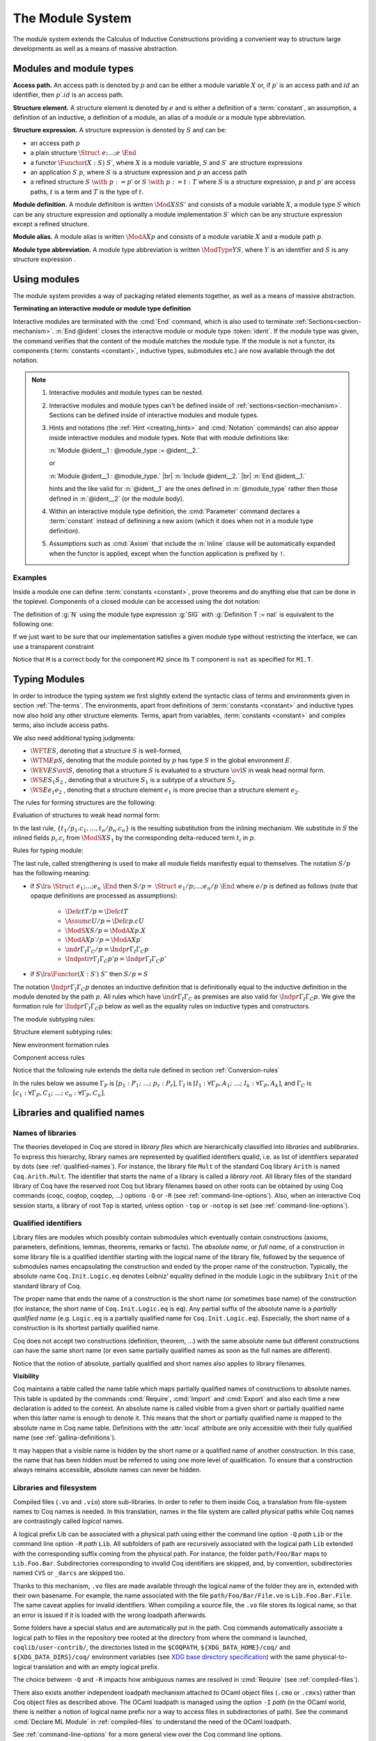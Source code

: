 .. _themodulesystem:

The Module System
=================

The module system extends the Calculus of Inductive Constructions
providing a convenient way to structure large developments as well as
a means of massive abstraction.


Modules and module types
----------------------------

**Access path.** An access path is denoted by :math:`p` and can be
either a module variable :math:`X` or, if :math:`p′` is an access path
and :math:`id` an identifier, then :math:`p′.id` is an access path.


**Structure element.** A structure element is denoted by :math:`e` and
is either a definition of a :term:`constant`, an assumption, a definition of
an inductive, a definition of a module, an alias of a module or a module
type abbreviation.


**Structure expression.** A structure expression is denoted by :math:`S` and can be:

+ an access path :math:`p`
+ a plain structure :math:`\Struct~e ; … ; e~\End`
+ a functor :math:`\Functor(X:S)~S′`, where :math:`X` is a module variable, :math:`S` and :math:`S′` are
  structure expressions
+ an application :math:`S~p`, where :math:`S` is a structure expression and :math:`p` an
  access path
+ a refined structure :math:`S~\with~p := p`′ or :math:`S~\with~p := t:T` where :math:`S` is a
  structure expression, :math:`p` and :math:`p′` are access paths, :math:`t` is a term and :math:`T` is
  the type of :math:`t`.

**Module definition.** A module definition is written :math:`\Mod{X}{S}{S'}`
and consists of a module variable :math:`X`, a module type
:math:`S` which can be any structure expression and optionally a
module implementation :math:`S′` which can be any structure expression
except a refined structure.


**Module alias.** A module alias is written :math:`\ModA{X}{p}`
and consists of a module variable :math:`X` and a module path
:math:`p`.

**Module type abbreviation.**
A module type abbreviation is written :math:`\ModType{Y}{S}`,
where :math:`Y` is an identifier and :math:`S` is any structure
expression .

.. extracted from Gallina extensions chapter

Using modules
-------------

The module system provides a way of packaging related elements
together, as well as a means of massive abstraction.


.. cmd:: Module {? {| Import | Export } } @ident {* @module_binder } {? @of_module_type } {? := {+<+ @module_expr_inl } }

   .. insertprodn module_binder module_expr_inl

   .. prodn::
      module_binder ::= ( {? {| Import | Export } } {+ @ident } : @module_type_inl )
      module_type_inl ::= ! @module_type
      | @module_type {? @functor_app_annot }
      functor_app_annot ::= [ inline at level @natural ]
      | [ no inline ]
      module_type ::= @qualid
      | ( @module_type )
      | @module_type @module_expr_atom
      | @module_type with @with_declaration
      with_declaration ::= Definition @qualid {? @univ_decl } := @term
      | Module @qualid := @qualid
      module_expr_atom ::= @qualid
      | ( {+ @module_expr_atom } )
      of_module_type ::= : @module_type_inl
      | {* <: @module_type_inl }
      module_expr_inl ::= ! {+ @module_expr_atom }
      | {+ @module_expr_atom } {? @functor_app_annot }

   Defines a module named :token:`ident`.  See the examples :ref:`here<module_examples>`.

   The :n:`Import` and :n:`Export` flags specify whether the module should be automatically
   imported or exported.

   Specifying :n:`{* @module_binder }` starts a functor with
   parameters given by the :n:`@module_binder`\s.  (A *functor* is a function
   from modules to modules.)

   :n:`@of_module_type` specifies the module type.  :n:`{+ <: @module_type_inl }`
   starts a module that satisfies each :n:`@module_type_inl`.

   .. todo: would like to find a better term than "interactive", not very descriptive

   :n:`:= {+<+ @module_expr_inl }` specifies the body of a module or functor
   definition.  If it's not specified, then the module is defined *interactively*,
   meaning that the module is defined as a series of commands terminated with :cmd:`End`
   instead of in a single :cmd:`Module` command.
   Interactively defining the :n:`@module_expr_inl`\s in a series of
   :cmd:`Include` commands is equivalent to giving them all in a single
   non-interactive :cmd:`Module` command.

   The ! prefix indicates that any assumption command (such as :cmd:`Axiom`) with an :n:`Inline` clause
   in the type of the functor arguments will be ignored.

   .. todo: What is an Inline directive?  sb command but still unclear.  Maybe referring to the
      "inline" in functor_app_annot?  or assumption_token Inline assum_list?

.. cmd:: Module Type @ident {* @module_binder } {* <: @module_type_inl } {? := {+<+ @module_type_inl } }

   Defines a module type named :n:`@ident`.  See the example :ref:`here<example_def_simple_module_type>`.

   Specifying :n:`{* @module_binder }` starts a functor type with
   parameters given by the :n:`@module_binder`\s.

   :n:`:= {+<+ @module_type_inl }` specifies the body of a module or functor type
   definition.  If it's not specified, then the module type is defined *interactively*,
   meaning that the module type is defined as a series of commands terminated with :cmd:`End`
   instead of in a single :cmd:`Module Type` command.
   Interactively defining the :n:`@module_type_inl`\s in a series of
   :cmd:`Include` commands is equivalent to giving them all in a single
   non-interactive :cmd:`Module Type` command.

.. _terminating_module:

**Terminating an interactive module or module type definition**

Interactive modules are terminated with the :cmd:`End` command, which
is also used to terminate :ref:`Sections<section-mechanism>`.
:n:`End @ident` closes the interactive module or module type :token:`ident`.
If the module type was given, the command verifies that the content of the module
matches the module type.  If the module is not a
functor, its components (:term:`constants <constant>`, inductive types, submodules etc.)
are now available through the dot notation.

.. exn:: No such label @ident.
    :undocumented:

.. exn:: Signature components for label @ident do not match.
    :undocumented:

.. exn:: The field @ident is missing in @qualid.
   :undocumented:

.. |br| raw:: html

    <br>

.. note::

  #. Interactive modules and module types can be nested.
  #. Interactive modules and module types can't be defined inside of :ref:`sections<section-mechanism>`.
     Sections can be defined inside of interactive modules and module types.
  #. Hints and notations (the :ref:`Hint <creating_hints>` and :cmd:`Notation`
     commands) can also appear inside interactive
     modules and module types. Note that with module definitions like:

     :n:`Module @ident__1 : @module_type := @ident__2.`

     or

     :n:`Module @ident__1 : @module_type.` |br|
     :n:`Include @ident__2.` |br|
     :n:`End @ident__1.`

     hints and the like valid for :n:`@ident__1` are the ones defined in :n:`@module_type`
     rather then those defined in :n:`@ident__2` (or the module body).
  #. Within an interactive module type definition, the :cmd:`Parameter` command declares a
     :term:`constant` instead of definining a new axiom (which it does when not in a module type definition).
  #. Assumptions such as :cmd:`Axiom` that include the :n:`Inline` clause will be automatically
     expanded when the functor is applied, except when the function application is prefixed by ``!``.

.. cmd:: Include @module_type_inl {* <+ @module_expr_inl }

   Includes the content of module(s) in the current
   interactive module. Here :n:`@module_type_inl` can be a module expression or a module
   type expression. If it is a high-order module or module type
   expression then the system tries to instantiate :n:`@module_type_inl` with the current
   interactive module.

   Including multiple modules is a single :cmd:`Include` is equivalent to including each module
   in a separate :cmd:`Include` command.

.. cmd:: Include Type {+<+ @module_type_inl }

   .. deprecated:: 8.3

      Use :cmd:`Include` instead.

.. cmd:: Declare Module {? {| Import | Export } } @ident {* @module_binder } : @module_type_inl

   Declares a module :token:`ident` of type :token:`module_type_inl`.

   If :n:`@module_binder`\s are specified, declares a functor with parameters given by the list of
   :token:`module_binder`\s.

.. cmd:: Import {? @import_categories } {+ @filtered_import }

   .. insertprodn import_categories filtered_import

   .. prodn::
      import_categories ::= {? - } ( {+, @qualid } )
      filtered_import ::= @qualid {? ( {+, @qualid {? ( .. ) } } ) }

   If :token:`qualid` denotes a valid basic module (i.e. its module type is a
   signature), makes its components available by their short names.

   .. example::

      .. coqtop:: reset in

         Module Mod.
         Definition T:=nat.
         Check T.
         End Mod.
         Check Mod.T.

      .. coqtop:: all

         Fail Check T.
         Import Mod.
         Check T.

   Some features defined in modules are activated only when a module is
   imported. This is for instance the case of notations (see :ref:`Notations`).

   Declarations made with the :attr:`local` attribute are never imported by the :cmd:`Import`
   command. Such declarations are only accessible through their fully
   qualified name.

   .. example::

      .. coqtop:: in

         Module A.
         Module B.
         Local Definition T := nat.
         End B.
         End A.
         Import A.

      .. coqtop:: all fail

         Check B.T.

   Appending a module name with a parenthesized list of names will
   make only those names available with short names, not other names
   defined in the module nor will it activate other features.

   The names to import may be :term:`constants <constant>`, inductive types and
   constructors, and notation aliases (for instance, Ltac definitions
   cannot be selectively imported). If they are from an inner module
   to the one being imported, they must be prefixed by the inner path.

   The name of an inductive type may also be followed by ``(..)`` to
   import it, its constructors and its eliminators if they exist. For
   this purpose "eliminator" means a :term:`constant` in the same module whose
   name is the inductive type's name suffixed by one of ``_sind``,
   ``_ind``, ``_rec`` or ``_rect``.

   .. example::

      .. coqtop:: reset in

         Module A.
         Module B.
         Inductive T := C.
         Definition U := nat.
         End B.
         Definition Z := Prop.
         End A.
         Import A(B.T(..), Z).

      .. coqtop:: all

         Check B.T.
         Check B.C.
         Check Z.
         Fail Check B.U.
         Check A.B.U.

   .. warn:: Cannot import local constant, it will be ignored.

      This warning is printed when a name in the list of names to
      import was declared as a local constant, and the name is not imported.

   Putting a list of :n:`@import_categories` after ``Import`` will
   restrict activation of features according to those categories.
   Currently supported categories are:

   - ``coercions`` corresponding to :cmd:`Coercion`.

   - ``hints`` corresponding to the `Hint` commands (e.g. :cmd:`Hint
     Resolve` or :cmd:`Hint Rewrite`) and :ref:`typeclass
     <typeclasses>` instances.

   - ``canonicals`` corresponding to :cmd:`Canonical Structure`.

   - ``notations`` corresponding to :cmd:`Notation` (including
     :cmd:`Reserved Notation`), scope controls (:cmd:`Delimit Scope`,
     :cmd:`Bind Scope`, :cmd:`Open Scope`) and :ref:`Abbreviations`.

   - ``ltac.notations`` corresponding to :cmd:`Tactic Notation`.

   - ``ltac2.notations`` corresponding to :cmd:`Ltac2 Notation`
     (including Ltac2 abbreviations).

   Plugins may define their own categories.

.. cmd:: Export {? @import_categories } {+ @filtered_import }

   Similar to :cmd:`Import`, except that when the module containing this command
   is imported, the :n:`{+ @qualid }` are imported as well.

   The selective import syntax also works with Export.

   .. exn:: @qualid is not a module.
      :undocumented:

   .. warn:: Trying to mask the absolute name @qualid!
      :undocumented:

.. cmd:: Print Module @qualid

   Prints the module type and (optionally) the body of the module :n:`@qualid`.

.. cmd:: Print Module Type @qualid

   Prints the module type corresponding to :n:`@qualid`.

.. flag:: Short Module Printing

   This :term:`flag` (off by default) disables the printing of the types of fields,
   leaving only their names, for the commands :cmd:`Print Module` and
   :cmd:`Print Module Type`.

.. _module_examples:

Examples
~~~~~~~~

.. example:: Defining a simple module interactively

    .. coqtop:: in

       Module M.
       Definition T := nat.
       Definition x := 0.

    .. coqtop:: all

       Definition y : bool.
       exact true.

    .. coqtop:: in

       Defined.
       End M.

Inside a module one can define :term:`constants <constant>`, prove theorems and do anything
else that can be done in the toplevel. Components of a closed
module can be accessed using the dot notation:

.. coqtop:: all

   Print M.x.

.. _example_def_simple_module_type:

.. example:: Defining a simple module type interactively

   .. coqtop:: in

      Module Type SIG.
      Parameter T : Set.
      Parameter x : T.
      End SIG.

.. _example_filter_module:

.. example:: Creating a new module that omits some items from an existing module

   Since :n:`SIG`, the type of the new module :n:`N`, doesn't define :n:`y` or
   give the body of :n:`x`, which are not included in :n:`N`.

   .. coqtop:: all

      Module N : SIG with Definition T := nat := M.
      Print N.T.
      Print N.x.
      Fail Print N.y.

   .. reset to remove N (undo in last coqtop block doesn't seem to do that), invisibly redefine M, SIG
   .. coqtop:: none reset

      Module M.
      Definition T := nat.
      Definition x := 0.
      Definition y : bool.
      exact true.
      Defined.
      End M.

      Module Type SIG.
      Parameter T : Set.
      Parameter x : T.
      End SIG.

The definition of :g:`N` using the module type expression :g:`SIG` with
:g:`Definition T := nat` is equivalent to the following one:

.. coqtop:: in

   Module Type SIG'.
   Definition T : Set := nat.
   Parameter x : T.
   End SIG'.

   Module N : SIG' := M.

If we just want to be sure that our implementation satisfies a
given module type without restricting the interface, we can use a
transparent constraint

.. coqtop:: in

   Module P <: SIG := M.

.. coqtop:: all

   Print P.y.

.. example:: Creating a functor (a module with parameters)

   .. coqtop:: in

      Module Two (X Y: SIG).
      Definition T := (X.T * Y.T)%type.
      Definition x := (X.x, Y.x).
      End Two.

   and apply it to our modules and do some computations:

   .. coqtop:: in


      Module Q := Two M N.

   .. coqtop:: all

      Eval compute in (fst Q.x + snd Q.x).

.. example:: A module type with two sub-modules, sharing some fields

   .. coqtop:: in

      Module Type SIG2.
        Declare Module M1 : SIG.
        Module M2 <: SIG.
          Definition T := M1.T.
          Parameter x : T.
        End M2.
      End SIG2.

   .. coqtop:: in

      Module Mod <: SIG2.
        Module M1.
          Definition T := nat.
          Definition x := 1.
        End M1.
      Module M2 := M.
      End Mod.

Notice that ``M`` is a correct body for the component ``M2`` since its ``T``
component is ``nat`` as specified for ``M1.T``.

Typing Modules
------------------

In order to introduce the typing system we first slightly extend the syntactic
class of terms and environments given in section :ref:`The-terms`. The
environments, apart from definitions of :term:`constants <constant>` and inductive types now also
hold any other structure elements. Terms, apart from variables, :term:`constants <constant>` and
complex terms, also include access paths.

We also need additional typing judgments:


+ :math:`\WFT{E}{S}`, denoting that a structure :math:`S` is well-formed,
+ :math:`\WTM{E}{p}{S}`, denoting that the module pointed by :math:`p` has type :math:`S` in
  the global environment :math:`E`.
+ :math:`\WEV{E}{S}{\ovl{S}}`, denoting that a structure :math:`S` is evaluated to a
  structure :math:`\ovl{S}` in weak head normal form.
+ :math:`\WS{E}{S_1}{S_2}` , denoting that a structure :math:`S_1` is a subtype of a
  structure :math:`S_2`.
+ :math:`\WS{E}{e_1}{e_2}` , denoting that a structure element :math:`e_1` is more
  precise than a structure element :math:`e_2`.

The rules for forming structures are the following:

.. inference:: WF-STR

   \WF{E;E′}{}
   ------------------------
   \WFT{E}{ \Struct~E′ ~\End}

.. inference:: WF-FUN

   \WFT{E; \ModS{X}{S}}{ \ovl{S′} }
   --------------------------
   \WFT{E}{ \Functor(X:S)~S′}


Evaluation of structures to weak head normal form:

.. inference:: WEVAL-APP

   \begin{array}{c}
   \WEV{E}{S}{\Functor(X:S_1 )~S_2}~~~~~\WEV{E}{S_1}{\ovl{S_1}} \\
   \WTM{E}{p}{S_3}~~~~~ \WS{E}{S_3}{\ovl{S_1}}
   \end{array}
   --------------------------
   \WEV{E}{S~p}{S_2 \{p/X,t_1 /p_1 .c_1 ,…,t_n /p_n.c_n \}}


In the last rule, :math:`\{t_1 /p_1 .c_1 ,…,t_n /p_n .c_n \}` is the resulting
substitution from the inlining mechanism. We substitute in :math:`S` the
inlined fields :math:`p_i .c_i` from :math:`\ModS{X}{S_1 }` by the corresponding
delta-reduced term :math:`t_i` in :math:`p`.

.. inference:: WEVAL-WITH-MOD

   \begin{array}{c}
   E[] ⊢ S \lra \Struct~e_1 ;…;e_i ; \ModS{X}{S_1 };e_{i+2} ;… ;e_n ~\End \\
   E;e_1 ;…;e_i [] ⊢ S_1 \lra \ovl{S_1} ~~~~~~
   E[] ⊢ p : S_2 \\
   E;e_1 ;…;e_i [] ⊢ S_2 <: \ovl{S_1}
   \end{array}
   ----------------------------------
   \begin{array}{c}
   \WEV{E}{S~\with~X := p}{}\\
   \Struct~e_1 ;…;e_i ; \ModA{X}{p};e_{i+2} \{p/X\} ;…;e_n \{p/X\} ~\End
   \end{array}

.. inference:: WEVAL-WITH-MOD-REC

   \begin{array}{c}
   \WEV{E}{S}{\Struct~e_1 ;…;e_i ; \ModS{X_1}{S_1 };e_{i+2} ;… ;e_n ~\End} \\
   \WEV{E;e_1 ;…;e_i }{S_1~\with~p := p_1}{\ovl{S_2}}
   \end{array}
   --------------------------
   \begin{array}{c}
   \WEV{E}{S~\with~X_1.p := p_1}{} \\
   \Struct~e_1 ;…;e_i ; \ModS{X}{\ovl{S_2}};e_{i+2} \{p_1 /X_1.p\} ;…;e_n \{p_1 /X_1.p\} ~\End
   \end{array}

.. inference:: WEVAL-WITH-DEF

   \begin{array}{c}
   \WEV{E}{S}{\Struct~e_1 ;…;e_i ;\Assum{}{c}{T_1};e_{i+2} ;… ;e_n ~\End} \\
   \WS{E;e_1 ;…;e_i }{\Def{}{c}{t}{T})}{\Assum{}{c}{T_1}}
   \end{array}
   --------------------------
   \begin{array}{c}
   \WEV{E}{S~\with~c := t:T}{} \\
   \Struct~e_1 ;…;e_i ;\Def{}{c}{t}{T};e_{i+2} ;… ;e_n ~\End
   \end{array}

.. inference:: WEVAL-WITH-DEF-REC

   \begin{array}{c}
   \WEV{E}{S}{\Struct~e_1 ;…;e_i ; \ModS{X_1 }{S_1 };e_{i+2} ;… ;e_n ~\End} \\
   \WEV{E;e_1 ;…;e_i }{S_1~\with~p := p_1}{\ovl{S_2}}
   \end{array}
   --------------------------
   \begin{array}{c}
   \WEV{E}{S~\with~X_1.p := t:T}{} \\
   \Struct~e_1 ;…;e_i ; \ModS{X}{\ovl{S_2} };e_{i+2} ;… ;e_n ~\End
   \end{array}

.. inference:: WEVAL-PATH-MOD1

   \begin{array}{c}
   \WEV{E}{p}{\Struct~e_1 ;…;e_i ; \Mod{X}{S}{S_1};e_{i+2} ;… ;e_n ~\End} \\
   \WEV{E;e_1 ;…;e_i }{S}{\ovl{S}}
   \end{array}
   --------------------------
   E[] ⊢ p.X \lra \ovl{S}

.. inference:: WEVAL-PATH-MOD2

   \WF{E}{}
   \Mod{X}{S}{S_1}∈ E
   \WEV{E}{S}{\ovl{S}}
   --------------------------
   \WEV{E}{X}{\ovl{S}}

.. inference:: WEVAL-PATH-ALIAS1

   \begin{array}{c}
   \WEV{E}{p}{~\Struct~e_1 ;…;e_i ; \ModA{X}{p_1};e_{i+2}  ;… ;e_n ~\End} \\
   \WEV{E;e_1 ;…;e_i }{p_1}{\ovl{S}}
   \end{array}
   --------------------------
   \WEV{E}{p.X}{\ovl{S}}

.. inference:: WEVAL-PATH-ALIAS2

   \WF{E}{}
   \ModA{X}{p_1 }∈ E
   \WEV{E}{p_1}{\ovl{S}}
   --------------------------
   \WEV{E}{X}{\ovl{S}}

.. inference:: WEVAL-PATH-TYPE1

   \begin{array}{c}
   \WEV{E}{p}{~\Struct~e_1 ;…;e_i ; \ModType{Y}{S};e_{i+2} ;… ;e_n ~\End} \\
   \WEV{E;e_1 ;…;e_i }{S}{\ovl{S}}
   \end{array}
   --------------------------
   \WEV{E}{p.Y}{\ovl{S}}

.. inference:: WEVAL-PATH-TYPE2

   \WF{E}{}
   \ModType{Y}{S}∈ E
   \WEV{E}{S}{\ovl{S}}
   --------------------------
   \WEV{E}{Y}{\ovl{S}}


Rules for typing module:

.. inference:: MT-EVAL

   \WEV{E}{p}{\ovl{S}}
   --------------------------
   E[] ⊢ p : \ovl{S}

.. inference:: MT-STR

   E[] ⊢ p : S
   --------------------------
   E[] ⊢ p : S/p


The last rule, called strengthening is used to make all module fields
manifestly equal to themselves. The notation :math:`S/p` has the following
meaning:


+ if :math:`S\lra~\Struct~e_1 ;…;e_n ~\End` then :math:`S/p=~\Struct~e_1 /p;…;e_n /p ~\End`
  where :math:`e/p` is defined as follows (note that opaque definitions are processed
  as assumptions):

    + :math:`\Def{}{c}{t}{T}/p = \Def{}{c}{t}{T}`
    + :math:`\Assum{}{c}{U}/p = \Def{}{c}{p.c}{U}`
    + :math:`\ModS{X}{S}/p = \ModA{X}{p.X}`
    + :math:`\ModA{X}{p′}/p = \ModA{X}{p′}`
    + :math:`\ind{r}{Γ_I}{Γ_C}/p = \Indp{r}{Γ_I}{Γ_C}{p}`
    + :math:`\Indpstr{r}{Γ_I}{Γ_C}{p'}{p} = \Indp{r}{Γ_I}{Γ_C}{p'}`

+ if :math:`S \lra \Functor(X:S′)~S″` then :math:`S/p=S`


The notation :math:`\Indp{r}{Γ_I}{Γ_C}{p}`
denotes an inductive definition that is definitionally equal to the
inductive definition in the module denoted by the path :math:`p`. All rules
which have :math:`\ind{r}{Γ_I}{Γ_C}` as premises are also valid for
:math:`\Indp{r}{Γ_I}{Γ_C}{p}`. We give the formation rule for
:math:`\Indp{r}{Γ_I}{Γ_C}{p}`
below as well as the equality rules on inductive types and
constructors.

The module subtyping rules:

.. inference:: MSUB-STR

   \begin{array}{c}
   \WS{E;e_1 ;…;e_n }{e_{σ(i)}}{e'_i ~\for~ i=1..m} \\
   σ : \{1… m\} → \{1… n\} ~\injective
   \end{array}
   --------------------------
   \WS{E}{\Struct~e_1 ;…;e_n ~\End}{~\Struct~e'_1 ;…;e'_m ~\End}

.. inference:: MSUB-FUN

   \WS{E}{\ovl{S_1'}}{\ovl{S_1}}
   \WS{E; \ModS{X}{S_1'}}{\ovl{S_2}}{\ovl{S_2'}}
   --------------------------
   E[] ⊢ \Functor(X:S_1 ) S_2 <: \Functor(X:S_1') S_2'


Structure element subtyping rules:

.. inference:: ASSUM-ASSUM

   E[] ⊢ T_1 ≤_{βδιζη} T_2
   --------------------------
   \WS{E}{\Assum{}{c}{T_1 }}{\Assum{}{c}{T_2 }}

.. inference:: DEF-ASSUM

   E[] ⊢ T_1 ≤_{βδιζη} T_2
   --------------------------
   \WS{E}{\Def{}{c}{t}{T_1 }}{\Assum{}{c}{T_2 }}

.. inference:: ASSUM-DEF

   E[] ⊢ T_1 ≤_{βδιζη} T_2
   E[] ⊢ c =_{βδιζη} t_2
   --------------------------
   \WS{E}{\Assum{}{c}{T_1 }}{\Def{}{c}{t_2 }{T_2 }}

.. inference:: DEF-DEF

   E[] ⊢ T_1 ≤_{βδιζη} T_2
   E[] ⊢ t_1 =_{βδιζη} t_2
   --------------------------
   \WS{E}{\Def{}{c}{t_1 }{T_1 }}{\Def{}{c}{t_2 }{T_2 }}

.. inference:: IND-IND

   E[] ⊢ Γ_I =_{βδιζη} Γ_I'
   E[Γ_I] ⊢ Γ_C =_{βδιζη} Γ_C'
   --------------------------
   \WS{E}{\ind{r}{Γ_I}{Γ_C}}{\ind{r}{Γ_I'}{Γ_C'}}

.. inference:: INDP-IND

   E[] ⊢ Γ_I =_{βδιζη} Γ_I'
   E[Γ_I] ⊢ Γ_C =_{βδιζη} Γ_C'
   --------------------------
   \WS{E}{\Indp{r}{Γ_I}{Γ_C}{p}}{\ind{r}{Γ_I'}{Γ_C'}}

.. inference:: INDP-INDP

   E[] ⊢ Γ_I =_{βδιζη} Γ_I'
   E[Γ_I] ⊢ Γ_C =_{βδιζη} Γ_C'
   E[] ⊢ p =_{βδιζη} p'
   --------------------------
   \WS{E}{\Indp{r}{Γ_I}{Γ_C}{p}}{\Indp{r}{Γ_I'}{Γ_C'}{p'}}

.. inference:: MOD-MOD

   \WS{E}{S_1}{S_2}
   --------------------------
   \WS{E}{\ModS{X}{S_1 }}{\ModS{X}{S_2 }}

.. inference:: ALIAS-MOD

   E[] ⊢ p : S_1
   \WS{E}{S_1}{S_2}
   --------------------------
   \WS{E}{\ModA{X}{p}}{\ModS{X}{S_2 }}

.. inference:: MOD-ALIAS

   E[] ⊢ p : S_2
   \WS{E}{S_1}{S_2}
   E[] ⊢ X =_{βδιζη} p
   --------------------------
   \WS{E}{\ModS{X}{S_1 }}{\ModA{X}{p}}

.. inference:: ALIAS-ALIAS

   E[] ⊢ p_1 =_{βδιζη} p_2
   --------------------------
   \WS{E}{\ModA{X}{p_1 }}{\ModA{X}{p_2 }}

.. inference:: MODTYPE-MODTYPE

   \WS{E}{S_1}{S_2}
   \WS{E}{S_2}{S_1}
   --------------------------
   \WS{E}{\ModType{Y}{S_1 }}{\ModType{Y}{S_2 }}


New environment formation rules


.. inference:: WF-MOD1

   \WF{E}{}
   \WFT{E}{S}
   --------------------------
   \WF{E; \ModS{X}{S}}{}

.. inference:: WF-MOD2

   \WS{E}{S_2}{S_1}
   \WF{E}{}
   \WFT{E}{S_1}
   \WFT{E}{S_2}
   --------------------------
   \WF{E; \ModImp{X}{S_1}{S_2}}{}

.. inference:: WF-ALIAS

   \WF{E}{}
   E[] ⊢ p : S
   --------------------------
   \WF{E; \ModA{X}{p}}{}

.. inference:: WF-MODTYPE

   \WF{E}{}
   \WFT{E}{S}
   --------------------------
   \WF{E; \ModType{Y}{S}}{}

.. inference:: WF-IND

   \begin{array}{c}
   \WF{E;\ind{r}{Γ_I}{Γ_C}}{} \\
   E[] ⊢ p:~\Struct~e_1 ;…;e_n ;\ind{r}{Γ_I'}{Γ_C'};… ~\End \\
   E[] ⊢ \ind{r}{Γ_I'}{Γ_C'} <: \ind{r}{Γ_I}{Γ_C}
   \end{array}
   --------------------------
   \WF{E; \Indp{r}{Γ_I}{Γ_C}{p} }{}


Component access rules


.. inference:: ACC-TYPE1

   E[Γ] ⊢ p :~\Struct~e_1 ;…;e_i ;\Assum{}{c}{T};… ~\End
   --------------------------
   E[Γ] ⊢ p.c : T

.. inference:: ACC-TYPE2

   E[Γ] ⊢ p :~\Struct~e_1 ;…;e_i ;\Def{}{c}{t}{T};… ~\End
   --------------------------
   E[Γ] ⊢ p.c : T

Notice that the following rule extends the delta rule defined in section :ref:`Conversion-rules`

.. inference:: ACC-DELTA

    E[Γ] ⊢ p :~\Struct~e_1 ;…;e_i ;\Def{}{c}{t}{U};… ~\End
    --------------------------
    E[Γ] ⊢ p.c \triangleright_δ t

In the rules below we assume
:math:`Γ_P` is :math:`[p_1 :P_1 ;~…;~p_r :P_r ]`,
:math:`Γ_I` is :math:`[I_1 :∀ Γ_P, A_1 ;~…;~I_k :∀ Γ_P, A_k ]`,
and :math:`Γ_C` is :math:`[c_1 :∀ Γ_P, C_1 ;~…;~c_n :∀ Γ_P, C_n ]`.


.. inference:: ACC-IND1

   E[Γ] ⊢ p :~\Struct~e_1 ;…;e_i ;\ind{r}{Γ_I}{Γ_C};… ~\End
   --------------------------
   E[Γ] ⊢ p.I_j : ∀ Γ_P, A_j

.. inference:: ACC-IND2

   E[Γ] ⊢ p :~\Struct~e_1 ;…;e_i ;\ind{r}{Γ_I}{Γ_C};… ~\End
   --------------------------
   E[Γ] ⊢ p.c_m : ∀ Γ_P, C_m

.. inference:: ACC-INDP1

   E[] ⊢ p :~\Struct~e_1 ;…;e_i ; \Indp{r}{Γ_I}{Γ_C}{p'} ;… ~\End
   --------------------------
   E[] ⊢ p.I_i \triangleright_δ p'.I_i

.. inference:: ACC-INDP2

   E[] ⊢ p :~\Struct~e_1 ;…;e_i ; \Indp{r}{Γ_I}{Γ_C}{p'} ;… ~\End
   --------------------------
   E[] ⊢ p.c_i \triangleright_δ p'.c_i

.. extracted from Gallina extensions chapter

Libraries and qualified names
---------------------------------

.. _names-of-libraries:

Names of libraries
~~~~~~~~~~~~~~~~~~

The theories developed in Coq are stored in *library files* which are
hierarchically classified into *libraries* and *sublibraries*. To
express this hierarchy, library names are represented by qualified
identifiers qualid, i.e. as list of identifiers separated by dots (see
:ref:`qualified-names`). For instance, the library file ``Mult`` of the standard
Coq library ``Arith`` is named ``Coq.Arith.Mult``. The identifier that starts
the name of a library is called a *library root*. All library files of
the standard library of Coq have the reserved root Coq but library
filenames based on other roots can be obtained by using Coq commands
(coqc, coqtop, coqdep, …) options ``-Q`` or ``-R`` (see :ref:`command-line-options`).
Also, when an interactive Coq session starts, a library of root ``Top`` is
started, unless option ``-top`` or ``-notop`` is set (see :ref:`command-line-options`).

.. _qualified-names:

Qualified identifiers
~~~~~~~~~~~~~~~~~~~~~

.. insertprodn qualid field_ident

.. prodn::
   qualid ::= @ident {* @field_ident }
   field_ident ::= .@ident

Library files are modules which possibly contain submodules which
eventually contain constructions (axioms, parameters, definitions,
lemmas, theorems, remarks or facts). The *absolute name*, or *full
name*, of a construction in some library file is a qualified
identifier starting with the logical name of the library file,
followed by the sequence of submodules names encapsulating the
construction and ended by the proper name of the construction.
Typically, the absolute name ``Coq.Init.Logic.eq`` denotes Leibniz’
equality defined in the module Logic in the sublibrary ``Init`` of the
standard library of Coq.

The proper name that ends the name of a construction is the short name
(or sometimes base name) of the construction (for instance, the short
name of ``Coq.Init.Logic.eq`` is ``eq``). Any partial suffix of the absolute
name is a *partially qualified name* (e.g. ``Logic.eq`` is a partially
qualified name for ``Coq.Init.Logic.eq``). Especially, the short name of a
construction is its shortest partially qualified name.

Coq does not accept two constructions (definition, theorem, …) with
the same absolute name but different constructions can have the same
short name (or even same partially qualified names as soon as the full
names are different).

Notice that the notion of absolute, partially qualified and short
names also applies to library filenames.

**Visibility**

Coq maintains a table called the name table which maps partially qualified
names of constructions to absolute names. This table is updated by the
commands :cmd:`Require`, :cmd:`Import` and :cmd:`Export` and
also each time a new declaration is added to the context. An absolute
name is called visible from a given short or partially qualified name
when this latter name is enough to denote it. This means that the
short or partially qualified name is mapped to the absolute name in
Coq name table. Definitions with the :attr:`local` attribute are only accessible with
their fully qualified name (see :ref:`gallina-definitions`).

It may happen that a visible name is hidden by the short name or a
qualified name of another construction. In this case, the name that
has been hidden must be referred to using one more level of
qualification. To ensure that a construction always remains
accessible, absolute names can never be hidden.

.. example::

    .. coqtop:: all

       Check 0.

       Definition nat := bool.

       Check 0.

       Check Datatypes.nat.

       Locate nat.

.. seealso:: Commands :cmd:`Locate`.

.. _libraries-and-filesystem:

Libraries and filesystem
~~~~~~~~~~~~~~~~~~~~~~~~

Compiled files (``.vo`` and ``.vio``) store sub-libraries. In order to refer
to them inside Coq, a translation from file-system names to Coq names
is needed. In this translation, names in the file system are called
*physical* paths while Coq names are contrastingly called *logical*
names.

A logical prefix Lib can be associated with a physical path using
either the command line option ``-Q`` `path` ``Lib`` or the command
line option ``-R`` `path` ``Lib``. All subfolders of path are
recursively associated with the logical path ``Lib`` extended with the
corresponding suffix coming from the physical path. For instance, the
folder ``path/Foo/Bar`` maps to ``Lib.Foo.Bar``. Subdirectories corresponding
to invalid Coq identifiers are skipped, and, by convention,
subdirectories named ``CVS`` or ``_darcs`` are skipped too.

Thanks to this mechanism, ``.vo`` files are made available through the
logical name of the folder they are in, extended with their own
basename. For example, the name associated with the file
``path/Foo/Bar/File.vo`` is ``Lib.Foo.Bar.File``. The same caveat applies for
invalid identifiers. When compiling a source file, the ``.vo`` file stores
its logical name, so that an error is issued if it is loaded with the
wrong loadpath afterwards.

Some folders have a special status and are automatically put in the
path. Coq commands automatically associate a logical path to files in
the repository tree rooted at the directory from where the command is
launched, ``coqlib/user-contrib/``, the directories listed in the
``$COQPATH``, ``${XDG_DATA_HOME}/coq/`` and ``${XDG_DATA_DIRS}/coq/``
environment variables (see `XDG base directory specification
<http://standards.freedesktop.org/basedir-spec/basedir-spec-latest.html>`_)
with the same physical-to-logical translation and with an empty logical prefix.

.. todo: Needs a more better explanation of COQPATH and XDG* with example(s)
   and suggest best practices for their use

The choice between ``-Q`` and ``-R`` impacts how ambiguous names are
resolved in :cmd:`Require` (see :ref:`compiled-files`).

There also exists another independent loadpath mechanism attached to
OCaml object files (``.cmo`` or ``.cmxs``) rather than Coq object
files as described above. The OCaml loadpath is managed using
the option ``-I`` `path` (in the OCaml world, there is neither a
notion of logical name prefix nor a way to access files in
subdirectories of path). See the command :cmd:`Declare ML Module` in
:ref:`compiled-files` to understand the need of the OCaml loadpath.

See :ref:`command-line-options` for a more general view over the Coq command
line options.

.. _controlling-locality-of-commands:

Controlling the scope of commands with locality attributes
----------------------------------------------------------

Many commands have effects that apply only within a specific scope,
typically the section or the module in which the command was
called. Locality :term:`attributes <attribute>` can alter the scope of
the effect. Below, we give the semantics of each locality attribute
while noting a few exceptional commands for which :attr:`local` and
:attr:`global` attributes are interpreted differently.

.. attr:: local

   This :term:`attribute` limits the effect of the command to the
   current scope (section or module).

   The ``Local`` prefix is an alternative syntax for the :attr:`local`
   attribute (see :n:`@legacy_attr`).

   .. note::

      - For some commands, this is the only locality supported within
        sections (e.g., for :cmd:`Notation`, :cmd:`Ltac` and
        :ref:`Hint <creating_hints>` commands).

      - For some commands, this is the default locality within
        sections even though other locality attributes are supported
        as well (e.g., for the :cmd:`Arguments` command).

   .. warning::

      **Exception:** when :attr:`local` is applied to
      :cmd:`Definition`, :cmd:`Theorem` or their variants, its
      semantics are different: it makes the defined objects available
      only through their fully-qualified names rather than their
      unqualified names after an :cmd:`Import`.

.. attr:: export

   This :term:`attribute` makes the effect of the command
   persist when the section is closed and applies the effect when the
   module containing the command is imported.

   Commands supporting this attribute include :cmd:`Set`, :cmd:`Unset`
   and the :ref:`Hint <creating_hints>` commands, although the latter
   don't support it within sections.

.. attr:: global

   This :term:`attribute` makes the effect of the command
   persist even when the current section or module is closed.  Loading
   the file containing the command (possibly transitively) applies the
   effect of the command.

   The ``Global`` prefix is an alternative syntax for the
   :attr:`global` attribute (see :n:`@legacy_attr`).

   .. warning::

      **Exception:** for a few commands (like :cmd:`Notation` and
      :cmd:`Ltac`), this attribute behaves like :attr:`export`.

   .. warning::

      We strongly discourage using the :attr:`global` locality
      attribute because the transitive nature of file loading gives
      the user little control. We recommend using the :attr:`export`
      locality attribute where it is supported.
